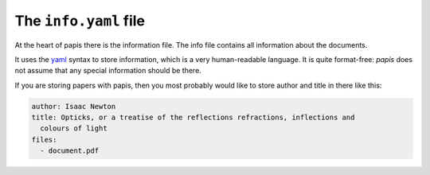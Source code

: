 The ``info.yaml`` file
======================

At the heart of papis there is the information file. The info file contains
all information about the documents.

It uses the `yaml <http://www.yaml.org/start.html>`_ syntax to store
information, which is a very human-readable language. It is quite format-free:
`papis` does not assume that any special information should be there.

If you are storing papers with papis, then you most probably would like to
store author and title in there like this:

.. code:: yaml

  author: Isaac Newton
  title: Opticks, or a treatise of the reflections refractions, inflections and
    colours of light
  files:
    - document.pdf
